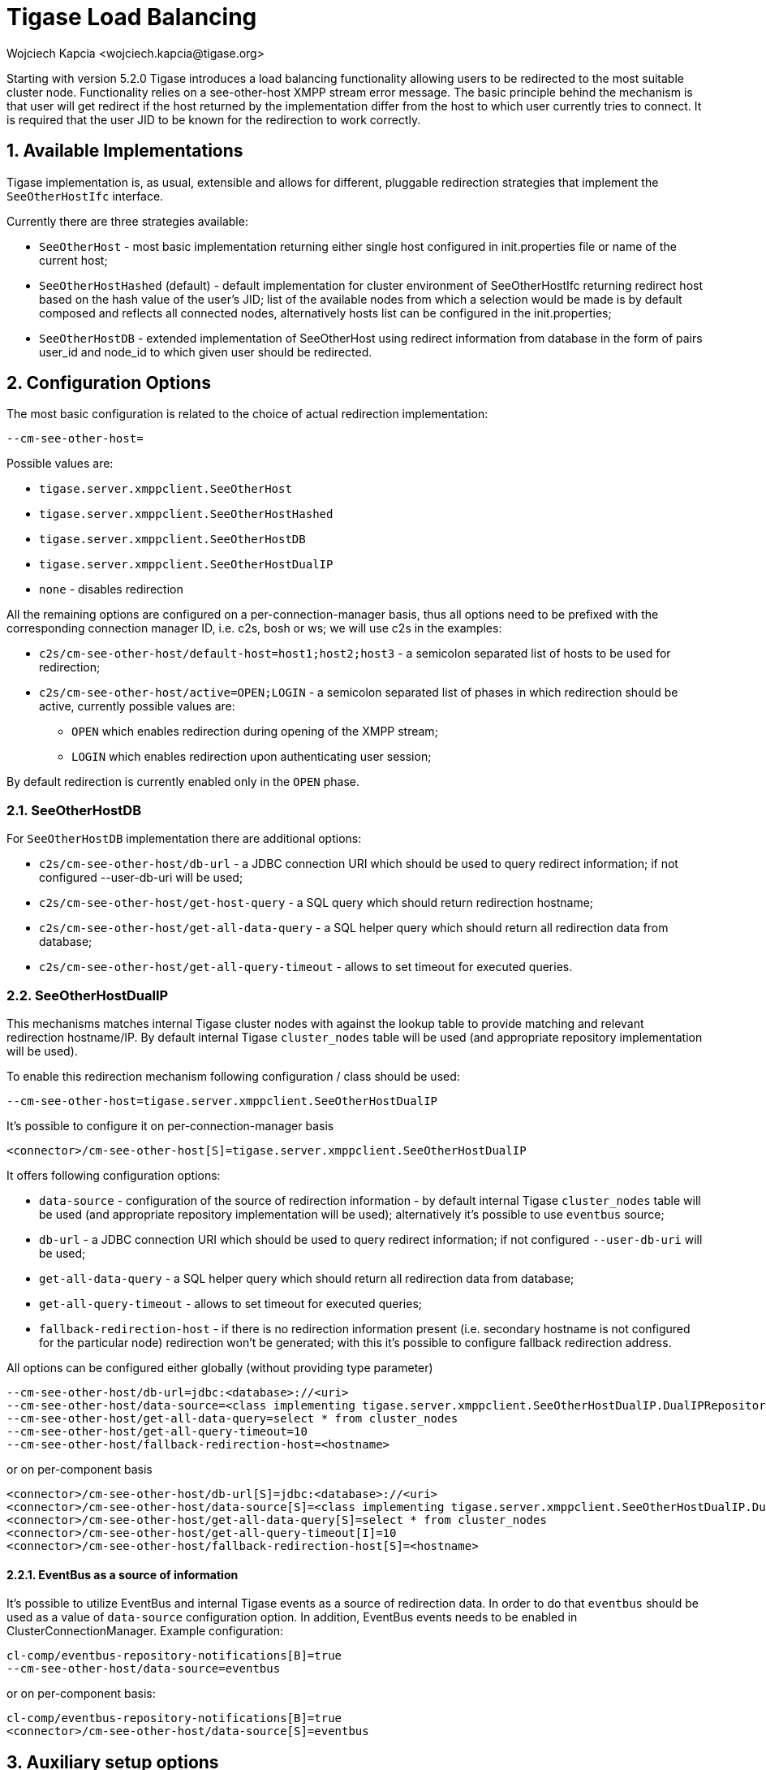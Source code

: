 [[loadBalancing]]
= Tigase Load Balancing
:author: Wojciech Kapcia <wojciech.kapcia@tigase.org>
:version: v2.0, June 2014: Reformatted for AsciiDoc.
:date: 2013-06-10 15:49
:revision: v2.1

:toc:
:numbered:
:website: http://tigase.net

Starting with version 5.2.0 Tigase introduces a load balancing functionality allowing users to be redirected to the most suitable cluster node. Functionality relies on a see-other-host XMPP stream error message. The basic principle behind the mechanism is that user will get redirect if the host returned by the implementation differ from the host to which user currently tries to connect. It is required that the user JID to be known for the redirection to work correctly.

== Available Implementations
Tigase implementation is, as usual, extensible and allows for different, pluggable redirection strategies that implement the `SeeOtherHostIfc` interface.

Currently there are three strategies available:

- `SeeOtherHost` - most basic implementation returning either single host configured in init.properties file or name of the current host;
- `SeeOtherHostHashed` (default) - default implementation for cluster environment of SeeOtherHostIfc returning redirect host based on the hash value of the user's JID; list of the available nodes from which a selection would be made is by default composed and reflects all connected nodes, alternatively hosts list can be configured in the init.properties;
- `SeeOtherHostDB` - extended implementation of SeeOtherHost using redirect information from database in the form of pairs user_id and node_id to which given user should be redirected.

== Configuration Options
The most basic configuration is related to the choice of actual redirection implementation:

[source,bash]
----
--cm-see-other-host=
----


Possible values are:

- `tigase.server.xmppclient.SeeOtherHost`
- `tigase.server.xmppclient.SeeOtherHostHashed`
- `tigase.server.xmppclient.SeeOtherHostDB`
- `tigase.server.xmppclient.SeeOtherHostDualIP`
- `none` - disables redirection

All the remaining options are configured on a per-connection-manager basis, thus all options need to be prefixed with the corresponding connection manager ID, i.e. c2s, bosh or ws; we will use c2s in the examples:

- `c2s/cm-see-other-host/default-host=host1;host2;host3` - a semicolon separated list of hosts to be used for redirection;
- `c2s/cm-see-other-host/active=OPEN;LOGIN` - a semicolon separated list of phases in which redirection should be active, currently possible values are:
  * `OPEN` which enables redirection during opening of the XMPP stream;
  * `LOGIN` which enables redirection upon authenticating user session;

By default redirection is currently enabled only in the `OPEN` phase.

=== SeeOtherHostDB
For `SeeOtherHostDB` implementation there are additional options:

- `c2s/cm-see-other-host/db-url` - a JDBC connection URI which should be used to query redirect information; if not configured --user-db-uri will be used;
- `c2s/cm-see-other-host/get-host-query` - a SQL query which should return redirection hostname;
- `c2s/cm-see-other-host/get-all-data-query` - a SQL helper query which should return all redirection data from database;
- `c2s/cm-see-other-host/get-all-query-timeout` - allows to set timeout for executed queries.

=== SeeOtherHostDualIP
This mechanisms matches internal Tigase cluster nodes with against the lookup table to provide matching and relevant redirection hostname/IP. By default internal Tigase `cluster_nodes` table will be used (and appropriate repository implementation will be used).

To enable this redirection mechanism following configuration / class should be used:

[source,bash]
----
--cm-see-other-host=tigase.server.xmppclient.SeeOtherHostDualIP
----

It's possible to configure it on per-connection-manager basis
[source,bash]
----
<connector>/cm-see-other-host[S]=tigase.server.xmppclient.SeeOtherHostDualIP
----

It offers following configuration options:

- `data-source` - configuration of the source of redirection information - by default internal Tigase `cluster_nodes` table will be used (and appropriate repository implementation will be used); alternatively it's possible to use `eventbus` source;
- `db-url` - a JDBC connection URI which should be used to query redirect information; if not configured `--user-db-uri` will be used;
- `get-all-data-query` - a SQL helper query which should return all redirection data from database;
- `get-all-query-timeout` - allows to set timeout for executed queries;
- `fallback-redirection-host` - if there is no redirection information present (i.e. secondary hostname is not configured for the particular node) redirection won't be generated; with this it's possible to configure fallback redirection address.


All options can be configured either globally (without providing type parameter)
[source,bash]
----
--cm-see-other-host/db-url=jdbc:<database>://<uri>
--cm-see-other-host/data-source=<class implementing tigase.server.xmppclient.SeeOtherHostDualIP.DualIPRepository>
--cm-see-other-host/get-all-data-query=select * from cluster_nodes
--cm-see-other-host/get-all-query-timeout=10
--cm-see-other-host/fallback-redirection-host=<hostname>
----

or on per-component basis
[source,bash]
----
<connector>/cm-see-other-host/db-url[S]=jdbc:<database>://<uri>
<connector>/cm-see-other-host/data-source[S]=<class implementing tigase.server.xmppclient.SeeOtherHostDualIP.DualIPRepository>
<connector>/cm-see-other-host/get-all-data-query[S]=select * from cluster_nodes
<connector>/cm-see-other-host/get-all-query-timeout[I]=10
<connector>/cm-see-other-host/fallback-redirection-host[S]=<hostname>
----

==== EventBus as a source of information
It's possible to utilize EventBus and internal Tigase events as a source of redirection data. In order to do that `eventbus` should be used as a value of `data-source` configuration option. In addition, EventBus events needs to be enabled in ClusterConnectionManager. Example configuration:

[source,bash]
----
cl-comp/eventbus-repository-notifications[B]=true
--cm-see-other-host/data-source=eventbus
----

or on per-component basis:

[source,bash]
----
cl-comp/eventbus-repository-notifications[B]=true
<connector>/cm-see-other-host/data-source[S]=eventbus
----

== Auxiliary setup options
=== Enforcing redirection
It's possible to enforce redirection of connections on the particular port of connection manager with `force-redirect-to` set to Integer with the following general setting option:
[source,bash]
----
<connection_manager>/connections/<listening_port>/force-redirect-to[I]=<destination_port>
----

for example, enable additional port `5322` for `c2s` connection manager and enforce all connections to be redirected to port `5222` (it will utilize hostname retrieved from `SeeOtherHost` implementation and will be only used when such value is returned):
[source,bash]
----
c2s/connections/ports[i]=5222,5322
c2s/connections/5322/type[S]=accept
c2s/connections/5322/socket[S]=plain
c2s/connections/5322/force-redirect-to[I]=5222
----

=== Configuring hostnames
To fully utilize `SeeOtherHostDualIP` setup in automated fashion it's now possible to provide both primary (_internal_) and secondary (_external_) hostname/IP (they need to be correct, `InetAddress.getByName( property );` will be used to verify correctnes). It can be done via JVM properties `tigase-primary-address` and `tigase-secondary-address`. You can also utilize different implementation of DNS resolver by providing class implementing `tigase.util.DNSResolverIfc` interface as value to `resolver-class` property.
Those properties can be set via `etc/tigase.conf` (uncommenting following lines, or manually exposing in environment):
[source,bash]
----
DNS_RESOLVER=" -Dresolver-class=tigase.util.DNSResolverDefault "

INTERNAL_IP=" -Dtigase-primary-address=hostname.local "
EXTERNAL_IP=" -Dtigase-secondary-address=hostname "
----

or in the `etc/init.properties` (they will be converted to JVM properties):
[source,bash]
----
--tigase-resolver-class=tigase.util.DNSResolverDefault

--tigase-primary-address=hostname.local
--tigase-secondary-address=hostname
----
